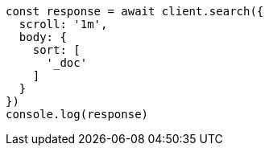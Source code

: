 // This file is autogenerated, DO NOT EDIT
// Use `node scripts/generate-docs-examples.js` to generate the docs examples

[source, js]
----
const response = await client.search({
  scroll: '1m',
  body: {
    sort: [
      '_doc'
    ]
  }
})
console.log(response)
----

